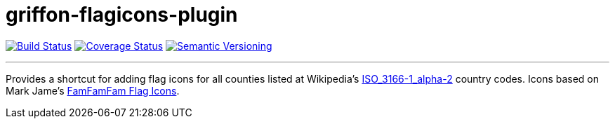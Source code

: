 = griffon-flagicons-plugin
:version: 1.0.0.SNAPSHOT
:linkattrs:

image:https://travis-ci.org/griffon/griffon-flagicons-plugin.png?branch=master["Build Status", link="https://travis-ci.org/griffon/griffon-flagicons-plugin"]
image:https://coveralls.io/repos/griffon/griffon-flagicons-plugin/badge.png["Coverage Status", link="https://coveralls.io/r/griffon/griffon-flagicons-plugin"]
image:http://img.shields.io/:semver-{version}-red.svg["Semantic Versioning", link="http://semver.org"]

---

Provides a shortcut for adding flag icons for all counties listed at Wikipedia's
http://en.wikipedia.org/wiki/ISO_3166-1_alpha-2[ISO_3166-1_alpha-2, window="_blank"] country codes.
Icons based on Mark Jame's http://www.famfamfam.com/lab/icons/flags/[FamFamFam Flag Icons, window="_blank"].
